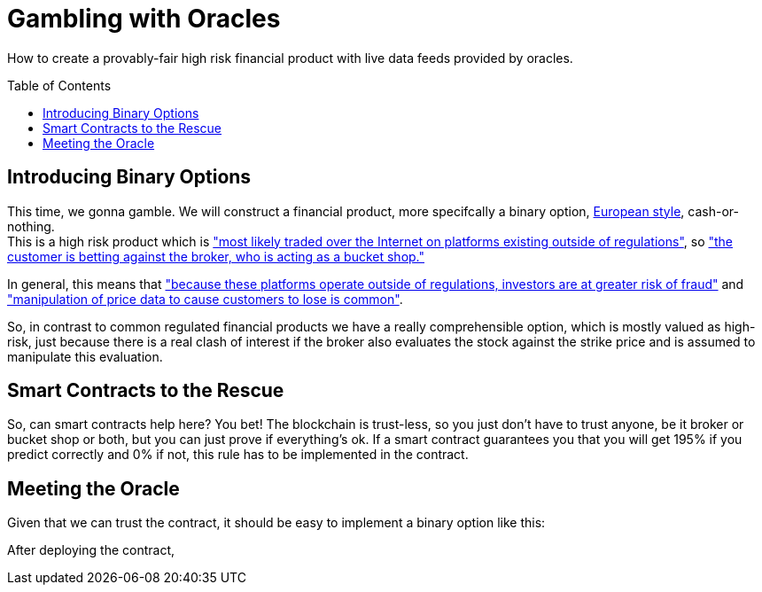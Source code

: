 = Gambling with Oracles
:toc:
:toc-placement!:

How to create a provably-fair high risk financial product with live data feeds provided by oracles.

toc::[]

== Introducing Binary Options

This time, we gonna gamble. We will construct a financial product, more specifcally a binary option, http://www.investopedia.com/terms/e/europeanoption.asp[European style], cash-or-nothing. +
This is a high risk product which is http://www.investopedia.com/terms/b/binary-option.asp["most likely traded over the Internet on platforms existing outside of regulations"], so https://en.wikipedia.org/wiki/Binary_option["the customer is betting against the broker, who is acting as a bucket shop."]

In general, this means that https://en.wikipedia.org/wiki/Binary_option["because these platforms operate outside of regulations, investors are at greater risk of fraud"] and http://www.investopedia.com/terms/b/binary-option.asp["manipulation of price data to cause customers to lose is common"].

So, in contrast to common regulated financial products we have a really comprehensible option, which is mostly valued as high-risk, just because there is a real clash of interest if the broker also evaluates the stock against the strike price and is assumed to manipulate this evaluation.

== Smart Contracts to the Rescue

So, can smart contracts help here? You bet! The blockchain is trust-less, so you just don't have to trust anyone, be it broker or bucket shop or both, but you can just prove if everything's ok.
If a smart contract guarantees you that you will get 195% if you predict correctly and 0% if not, this rule has to be implemented in the contract.

== Meeting the Oracle

Given that we can trust the contract, it should be easy to implement a binary option like this:

After deploying the contract, 
